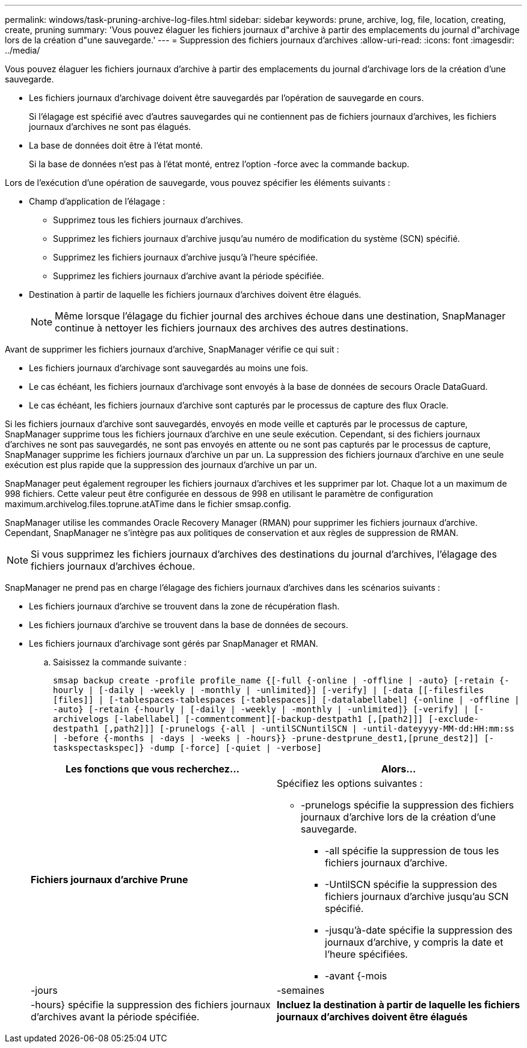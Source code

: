 ---
permalink: windows/task-pruning-archive-log-files.html 
sidebar: sidebar 
keywords: prune, archive, log, file, location, creating, create, pruning 
summary: 'Vous pouvez élaguer les fichiers journaux d"archive à partir des emplacements du journal d"archivage lors de la création d"une sauvegarde.' 
---
= Suppression des fichiers journaux d'archives
:allow-uri-read: 
:icons: font
:imagesdir: ../media/


[role="lead"]
Vous pouvez élaguer les fichiers journaux d'archive à partir des emplacements du journal d'archivage lors de la création d'une sauvegarde.

* Les fichiers journaux d'archivage doivent être sauvegardés par l'opération de sauvegarde en cours.
+
Si l'élagage est spécifié avec d'autres sauvegardes qui ne contiennent pas de fichiers journaux d'archives, les fichiers journaux d'archives ne sont pas élagués.

* La base de données doit être à l'état monté.
+
Si la base de données n'est pas à l'état monté, entrez l'option -force avec la commande backup.



Lors de l'exécution d'une opération de sauvegarde, vous pouvez spécifier les éléments suivants :

* Champ d'application de l'élagage :
+
** Supprimez tous les fichiers journaux d'archives.
** Supprimez les fichiers journaux d'archive jusqu'au numéro de modification du système (SCN) spécifié.
** Supprimez les fichiers journaux d'archive jusqu'à l'heure spécifiée.
** Supprimez les fichiers journaux d'archive avant la période spécifiée.


* Destination à partir de laquelle les fichiers journaux d'archives doivent être élagués.
+

NOTE: Même lorsque l'élagage du fichier journal des archives échoue dans une destination, SnapManager continue à nettoyer les fichiers journaux des archives des autres destinations.



Avant de supprimer les fichiers journaux d'archive, SnapManager vérifie ce qui suit :

* Les fichiers journaux d'archivage sont sauvegardés au moins une fois.
* Le cas échéant, les fichiers journaux d'archivage sont envoyés à la base de données de secours Oracle DataGuard.
* Le cas échéant, les fichiers journaux d'archive sont capturés par le processus de capture des flux Oracle.


Si les fichiers journaux d'archive sont sauvegardés, envoyés en mode veille et capturés par le processus de capture, SnapManager supprime tous les fichiers journaux d'archive en une seule exécution. Cependant, si des fichiers journaux d'archives ne sont pas sauvegardés, ne sont pas envoyés en attente ou ne sont pas capturés par le processus de capture, SnapManager supprime les fichiers journaux d'archive un par un. La suppression des fichiers journaux d'archive en une seule exécution est plus rapide que la suppression des journaux d'archive un par un.

SnapManager peut également regrouper les fichiers journaux d'archives et les supprimer par lot. Chaque lot a un maximum de 998 fichiers. Cette valeur peut être configurée en dessous de 998 en utilisant le paramètre de configuration maximum.archivelog.files.toprune.atATime dans le fichier smsap.config.

SnapManager utilise les commandes Oracle Recovery Manager (RMAN) pour supprimer les fichiers journaux d'archive. Cependant, SnapManager ne s'intègre pas aux politiques de conservation et aux règles de suppression de RMAN.


NOTE: Si vous supprimez les fichiers journaux d'archives des destinations du journal d'archives, l'élagage des fichiers journaux d'archives échoue.

SnapManager ne prend pas en charge l'élagage des fichiers journaux d'archives dans les scénarios suivants :

* Les fichiers journaux d'archive se trouvent dans la zone de récupération flash.
* Les fichiers journaux d'archive se trouvent dans la base de données de secours.
* Les fichiers journaux d'archivage sont gérés par SnapManager et RMAN.
+
.. Saisissez la commande suivante :
+
`smsap backup create -profile profile_name {[-full {-online | -offline | -auto} [-retain {-hourly | [-daily | -weekly | -monthly | -unlimited}] [-verify] | [-data [[-filesfiles [files]] | [-tablespaces-tablespaces [-tablespaces]] [-datalabellabel] {-online | -offline | -auto} [-retain {-hourly | [-daily | -weekly | -monthly | -unlimited]} [-verify] | [-archivelogs [-labellabel] [-commentcomment][-backup-destpath1 [,[path2]]] [-exclude-destpath1 [,path2]]] [-prunelogs {-all | -untilSCNuntilSCN | -until-dateyyyy-MM-dd:HH:mm:ss | -before {-months | -days | -weeks | -hours}} -prune-destprune_dest1,[prune_dest2]] [-taskspectaskspec]} -dump [-force] [-quiet | -verbose]`

+
|===
| Les fonctions que vous recherchez... | Alors... 


 a| 
*Fichiers journaux d'archive Prune*
 a| 
Spécifiez les options suivantes :

*** -prunelogs spécifie la suppression des fichiers journaux d'archive lors de la création d'une sauvegarde.
+
**** -all spécifie la suppression de tous les fichiers journaux d'archive.
**** -UntilSCN spécifie la suppression des fichiers journaux d'archive jusqu'au SCN spécifié.
**** -jusqu'à-date spécifie la suppression des journaux d'archive, y compris la date et l'heure spécifiées.
**** -avant {-mois






| -jours | -semaines 


| -hours} spécifie la suppression des fichiers journaux d'archives avant la période spécifiée.  a| 
*Incluez la destination à partir de laquelle les fichiers journaux d'archives doivent être élagués*

|===



